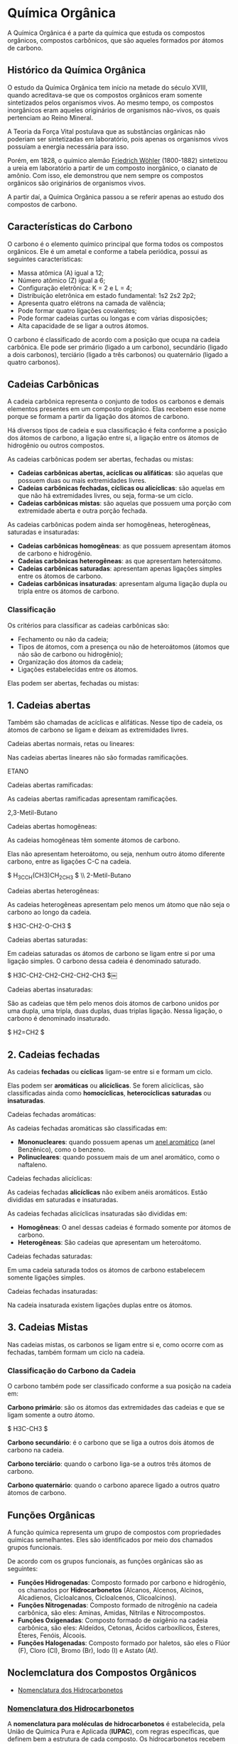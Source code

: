 * Química Orgânica

A Química Orgânica é a parte da química que estuda os compostos orgânicos, compostos carbônicos, que são aqueles formados por átomos de carbono.

** Histórico da Química Orgânica

O estudo da Química Orgânica tem início na metade do século XVIII, quando acreditava-se que os compostos orgânicos eram somente sintetizados pelos organismos vivos. Ao mesmo tempo, os compostos inorgânicos eram aqueles originários de organismos não-vivos, os quais pertenciam ao Reino Mineral.

A Teoria da Força Vital postulava que as substâncias orgânicas não poderiam ser sintetizadas em laboratório, pois apenas os organismos vivos possuíam a energia necessária para isso.

Porém, em 1828, o químico alemão [[https://pt.wikipedia.org/wiki/Friedrich_W%C3%B6hler][Friedrich Wöhler]] (1800-1882) sintetizou a ureia em laboratório a partir de um composto inorgânico, o cianato de amônio. Com isso, ele demonstrou que nem sempre os compostos orgânicos são originários de organismos vivos.

A partir daí, a Química Orgânica passou a se referir apenas ao estudo dos compostos de carbono.

** Características do Carbono

O carbono é o elemento químico principal que forma todos os compostos orgânicos. Ele é um ametal e conforme a tabela periódica, possui as seguintes características:

- Massa atômica (A) igual a 12;
- Número atômico (Z) igual a 6;
- Configuração eletrônica: K = 2 e L = 4;
- Distribuição eletrônica em estado fundamental: 1s2 2s2 2p2;
- Apresenta quatro elétrons na camada de valência;
- Pode formar quatro ligações covalentes;
- Pode formar cadeias curtas ou longas e com várias disposições;
- Alta capacidade de se ligar a outros átomos.

O carbono é classificado de acordo com a posição que ocupa na cadeia carbônica. Ele pode ser primário (ligado a um carbono), secundário (ligado a dois carbonos), terciário (ligado a três carbonos) ou quaternário (ligado a quatro carbonos).

** Cadeias Carbônicas

A cadeia carbônica representa o conjunto de todos os carbonos e demais elementos presentes em um composto orgânico. Elas recebem esse nome porque se formam a partir da ligação dos átomos de carbono.

Há diversos tipos de cadeia e sua classificação é feita conforme a posição dos átomos de carbono, a ligação entre si, a ligação entre os átomos de hidrogênio ou outros compostos.

As cadeias carbônicas podem ser abertas, fechadas ou mistas:

- *Cadeias carbônicas abertas, acíclicas ou alifáticas*: são aquelas que possuem duas ou mais extremidades livres.
- *Cadeias carbônicas fechadas, cíclicas ou alicíclicas*: são aquelas em que não há extremidades livres, ou seja, forma-se um ciclo.
- *Cadeias carbônicas mistas*: são aquelas que possuem uma porção com extremidade aberta e outra porção fechada.

As cadeias carbônicas podem ainda ser homogêneas, heterogêneas, saturadas e insaturadas:

- *Cadeias carbônicas homogêneas*: as que possuem apresentam átomos de carbono e hidrogênio.
- *Cadeias carbônicas heterogêneas*: as que apresentam heteroátomo.
- *Cadeias carbônicas saturadas*: apresentam apenas ligações simples entre os átomos de carbono.
- *Cadeias carbônicas insaturadas*: apresentam
  alguma ligação dupla ou tripla entre os átomos
  de carbono.

*** Classificação

Os critérios para classificar as cadeias carbônicas são:

- Fechamento ou não da cadeia;
- Tipos de átomos, com a presença ou não de heteroátomos (átomos que não são de carbono ou hidrogênio);
- Organização dos átomos da cadeia;
- Ligações estabelecidas entre os átomos.

Elas podem ser abertas, fechadas ou mistas:

** *1. Cadeias abertas*
   
Também são chamadas de acíclicas e alifáticas. Nesse tipo de cadeia, os átomos de carbono se ligam e deixam as extremidades livres.

**** Cadeias abertas normais, retas ou lineares:

Nas cadeias abertas lineares não são formadas ramificações.

ETANO

**** Cadeias abertas ramificadas:

As cadeias abertas ramificadas apresentam ramificações.

2,3-Metil-Butano

**** Cadeias abertas homogêneas:

As cadeias homogêneas têm somente átomos de carbono.

Elas não apresentam heteroátomo, ou seja, nenhum outro átomo diferente carbono, entre as ligações C-C na cadeia.

$ H_3CCH(CH3)CH_2CH_3 $ \\ 2-Metil-Butano

**** Cadeias abertas heterogêneas:

As cadeias heterogêneas apresentam pelo menos um átomo que não seja o carbono ao longo da cadeia.

$ H3C-CH2-O-CH3 $

**** Cadeias abertas saturadas:

Em cadeias saturadas os átomos de carbono se ligam entre si por uma ligação simples. O carbono dessa cadeia é denominado saturado.

$ H3C-CH2-CH2-CH2-CH2-CH3 $￼

**** Cadeias abertas insaturadas:

São as cadeias que têm pelo menos dois átomos de carbono unidos por uma dupla, uma tripla, duas duplas, duas triplas ligação. Nessa ligação, o carbono é denominado insaturado.

$ H2=CH2 $

** *2. Cadeias fechadas*

As cadeias *fechadas* ou *cíclicas* ligam-se entre si e formam um ciclo.

Elas podem ser *aromáticas* ou *alicíclicas*. Se forem alicíclicas, são classificadas ainda como *homocíclicas*, *heterocíclicas saturadas* ou *insaturadas*.

**** Cadeias fechadas aromáticas:

As cadeias fechadas aromáticas são classificadas em:

- *Mononucleares*: quando possuem apenas um [[https://pt.wikipedia.org/wiki/Anel_arom%C3%A1tico_simples][anel aromático]] (anel Benzênico), como o benzeno.
- *Polinucleares*: quando possuem mais de um anel aromático, como o naftaleno.

**** Cadeias fechadas alicíclicas:

As cadeias fechadas *alicíclicas* não exibem anéis aromáticos. Estão divididas em saturadas e insaturadas.

As cadeias fechadas alicíclicas insaturadas são divididas em:

- *Homogêneas*: O anel dessas cadeias é formado somente por átomos de carbono.
- *Heterogêneas*: São cadeias que apresentam um heteroátomo.

**** Cadeias fechadas saturadas:

Em uma cadeia saturada todos os átomos de carbono estabelecem somente ligações simples.

**** Cadeias fechadas insaturadas:

Na cadeia insaturada existem ligações duplas entre os átomos.










** *3. Cadeias Mistas*

Nas cadeias mistas, os carbonos se ligam entre si e, como ocorre com as fechadas, também formam um ciclo na cadeia.

*** Classificação do Carbono da Cadeia

O carbono também pode ser classificado conforme a sua posição na cadeia em:

*Carbono primário*: são os átomos das extremidades das cadeias e que se ligam somente a outro átomo.

$ H3C-CH3 $

*Carbono secundário*: é o carbono que se liga a outros dois átomos de carbono na cadeia.

*Carbono terciário*: quando o carbono liga-se a outros três átomos de carbono.

*Carbono quaternário*: quando o carbono aparece ligado a outros quatro átomos de carbono.

** Funções Orgânicas

A função química representa um grupo de compostos com propriedades químicas semelhantes. Eles são identificados por meio dos chamados grupos funcionais.

De acordo com os grupos funcionais, as funções orgânicas são as seguintes:

- *Funções Hidrogenadas*: Composto formado por carbono e hidrogênio, os chamados por *Hidrocarbonetos* (Alcanos, Alcenos, Alcinos, Alcadienos, Cicloalcanos, Cicloalcenos, Clicoalcinos).
- *Funções Nitrogenadas*: Composto formado de nitrogênio na cadeia carbônica, são eles: Aminas, Amidas, Nitrilas e Nitrocompostos.
- *Funções Oxigenadas*: Composto formado de oxigênio na cadeia carbônica, são eles: Aldeídos, Cetonas, Ácidos carboxílicos, Ésteres, Éteres, Fenóis, Álcoois.
- *Funções Halogenadas*: Composto formado por haletos, são eles o Flúor (F), Cloro (Cl), Bromo (Br), Iodo (I) e Astato (At).

** Noclemclatura dos Compostos Orgânicos

- [[#nomenclatura-dos-hidrocarbonetos][Nomenclatura dos Hidrocarbonetos]]

*** [[./Nomenclatura/Hidrocarbonetos.org][Nomenclatura dos Hidrocarbonetos]]

A *nomenclatura para moléculas de hidrocarbonetos* é estabelecida, pela União de Química Pura e Aplicada (*IUPAC*), com regras específicas, que definem bem a estrutura de cada composto. Os hidrocarbonetos recebem um prefixo de acordo com o número de carbonos, e as ramificações e insaturações também são nomeadas e localizadas.

Os hidrocarbonetos de cadeia aberta compõem as funções alcanos, alcenos, alcadienos e alcinos, que se diferenciam pelo número de insaturações. As funções cíclicas — cicloalcano, cicloalceno, cicloalcadieno — seguem a mesma lógica, sendo que, nesse caso, os hidrocarbonetos terão cadeia fechada.
